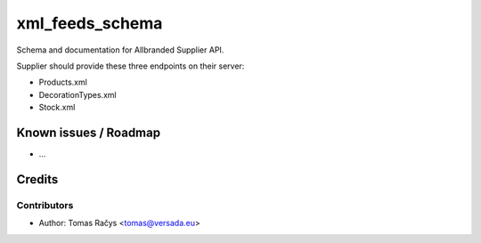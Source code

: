 =========
xml_feeds_schema
=========

Schema and documentation for Allbranded Supplier API.

Supplier should provide these three endpoints on their server:

* Products.xml
* DecorationTypes.xml
* Stock.xml

Known issues / Roadmap
======================

* ...

Credits
=======

Contributors
------------

* Author: Tomas Račys <tomas@versada.eu>
